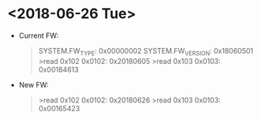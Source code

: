 * <2018-06-26 Tue>
  - Current FW: 
    #+BEGIN_QUOTE
  SYSTEM.FW_TYPE: 0x00000002
  SYSTEM.FW_VERSION: 0x18060501
>read 0x102
0x0102: 0x20180605
>read 0x103
0x0103: 0x00184613
    #+END_QUOTE
  - New FW:
    #+BEGIN_QUOTE
>read 0x102
0x0102: 0x20180626
>read 0x103
0x0103: 0x00165423
    #+END_QUOTE
